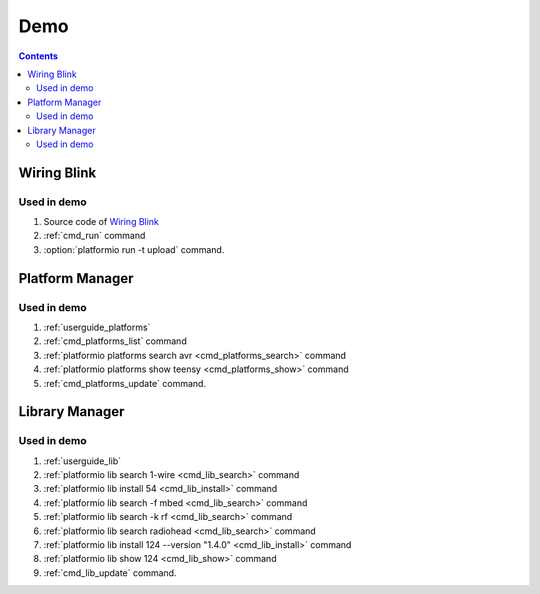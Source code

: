 .. _demo:

Demo
====

.. contents::

Wiring Blink
------------

.. image:: _static/platformio-demo-wiring.gif

Used in demo
~~~~~~~~~~~~

1. Source code of `Wiring Blink <https://github.com/platformio/platformio/tree/develop/examples/wiring-blink>`_
2. :ref:`cmd_run` command
3. :option:`platformio run -t upload` command.

Platform Manager
----------------

.. image:: _static/platformio-demo-platforms.gif

Used in demo
~~~~~~~~~~~~

1. :ref:`userguide_platforms`
2. :ref:`cmd_platforms_list` command
3. :ref:`platformio platforms search avr <cmd_platforms_search>` command
4. :ref:`platformio platforms show teensy <cmd_platforms_show>` command
5. :ref:`cmd_platforms_update` command.

Library Manager
---------------

.. image:: _static/platformio-demo-lib.gif

Used in demo
~~~~~~~~~~~~

1. :ref:`userguide_lib`
2. :ref:`platformio lib search 1-wire <cmd_lib_search>` command
3. :ref:`platformio lib install 54 <cmd_lib_install>` command
4. :ref:`platformio lib search -f mbed <cmd_lib_search>` command
5. :ref:`platformio lib search -k rf <cmd_lib_search>` command
6. :ref:`platformio lib search radiohead <cmd_lib_search>` command
7. :ref:`platformio lib install 124 --version "1.4.0" <cmd_lib_install>` command
8. :ref:`platformio lib show 124 <cmd_lib_show>` command
9. :ref:`cmd_lib_update` command.
